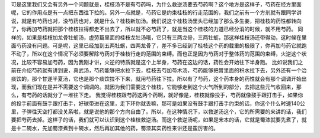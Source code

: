 可是这里我们又会有另外一个问题就是，桂枝汤不是有芍药吗，为什么救逆汤要去芍药啊？这个地方是这样子，芍药在经方里面呢，它的作用点是有一点把东西往下拉的。另外一点就是，芍药它是约束桂枝的行走范围的，我们之前有一个方剂就有跟同学讲说，就是有芍药也对，没芍药也对，就是什么？桂枝新加汤。我们说这个桂枝汤里头已经加了那么多生姜，把桂枝的药性都转向了，你再加芍药就把那个桂枝拉得都走不出去了，所以就不必芍药了，就是当这个桂枝的力道已经分消的时候，就不用芍药。
同样的，如果是桂枝加龙骨牡蛎汤，虚劳篇里面的桂枝龙牡汤哦，它只有三两龙骨，三两牡蛎，那这样桂枝汤还带得动，这时候在里面芍药没有问题。可是呢，这里已经加到五两牡蛎，四两龙骨了，差不多已经到了桂枝这个药的载重的极限了，你再加芍药它就跑不动了，所以在这个情况下必须要解除芍药对于桂枝行走的范围的束缚。而也正是因为芍药对于整体药的范围的束缚，火逆这个状况，比较不容易加芍药，因为我刚才讲，火逆的特质就是这个上半身，芍药在这边的话，药性会开始往下半身跑。
比如说我们之前在介绍芍药就有讲到说，真武汤，芍药能够把水拉下去，桂枝去芍加苓术汤，芍药能够把胃里面的积水拉下去，另外还有一个治痰饮的，那个甘遂半夏汤，它也是那个痰饮拉不下来，就用芍药往下拉。所以有了芍药，这个药本身的药性就会有那个调调开始出现，而我们现在是并不需要这个调调的。就因为我们需要这个桂枝，它能够走到这个火气所到的部分，去把这些元气收回来，那么，有芍药的话就分了一堆往下走。
我觉得桂枝跟芍药这两个药啊，就好像是，桂枝就像投手，芍药就像鼓手跟打击手，如果你的投手前面有鼓手跟打击手，好球带进在这里，走下环你就丢嘛，那可是如果没有鼓手跟打击手约束的话，你这个什么时速140公里，子弹往天空打都没关系啦，就是说他的那个方向自由了。所以，在这种情况下，以救逆汤这个，它的所需要的来讲的话，我们要把芍药去掉。这样子的话，我们就可以认识到这个桂枝救逆汤。而这个救逆汤呢，如果是宋本的话，它就是蜀漆就要先煮了，就是十二碗水，先加蜀漆煮到十碗水，然后再加其他的药，蜀漆其实药性来讲还是蛮厉害的。
